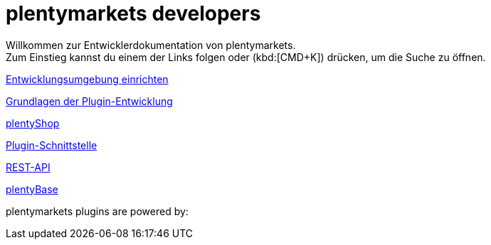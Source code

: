 = plentymarkets developers
:page-layout: homepage

// This paragraph has the preamble class by default.
Willkommen zur Entwicklerdokumentation von plentymarkets. +
Zum Einstieg kannst du einem der Links folgen oder (kbd:[CMD+K]) drücken, um die Suche zu öffnen.

[.tile]
xref:setting-up-dev-environment.adoc[Entwicklungsumgebung einrichten]

[.tile]
xref:plugin-basics.adoc[Grundlagen der Plugin-Entwicklung]

[.tile]
xref:plentyshop.adoc[plentyShop]

[.tile]
xref:plugin-interface.adoc[Plugin-Schnittstelle]

[.tile]
xref:rest-api.adoc[REST-API]

[.tile]
xref:plentybase.adoc[plentyBase]

plentymarkets plugins are powered by: